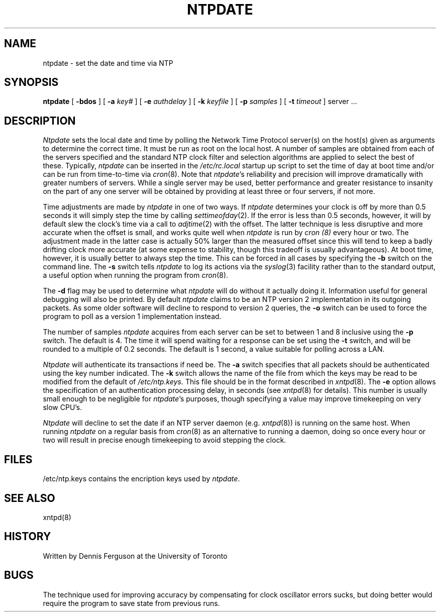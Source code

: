 ''' $Header
''' 
.de Sh
.br
.ne 5
.PP
\fB\\$1\fR
.PP
..
.de Sp
.if t .sp .5v
.if n .sp
..
.de Ip
.br
.ie \\n.$>=3 .ne \\$3
.el .ne 3
.IP "\\$1" \\$2
..
'''
'''     Set up \*(-- to give an unbreakable dash;
'''     string Tr holds user defined translation string.
'''     Greek uppercase omega is used as a dummy character.
'''
.tr \(*W-|\(bv\*(Tr
.ie n \{\
.ds -- \(*W-
.if (\n(.H=4u)&(1m=24u) .ds -- \(*W\h'-12u'\(*W\h'-12u'-\" diablo 10 pitch
.if (\n(.H=4u)&(1m=20u) .ds -- \(*W\h'-12u'\(*W\h'-8u'-\" diablo 12 pitch
.ds L" ""
.ds R" ""
.ds L' '
.ds R' '
'br\}
.el\{\
.ds -- \(em\|
.tr \*(Tr
.ds L" ``
.ds R" ''
.ds L' `
.ds R' '
'br\}
.TH NTPDATE 8 LOCAL
.SH NAME
ntpdate - set the date and time via NTP
.SH SYNOPSIS
.B ntpdate
[
.B -bdos
] [
.B -a
.I key#
] [
.B -e
.I authdelay
] [
.B -k
.I keyfile
] [
.B -p
.I samples
] [
.B -t
.I timeout
]
server ...
.SH DESCRIPTION
.I Ntpdate
sets the local date and time by polling the Network Time Protocol
server(s) on the host(s) given as arguments to determine
the correct time.  It must be run as root on the local host.  A number
of samples are obtained from each of the servers specified and the
standard NTP clock filter and selection algorithms are applied to select
the best of these.  Typically,
.I ntpdate
can be inserted in the
.I /etc/rc.local
startup up script to set the time of day at boot time and/or can be run
from time\-to\-time via
.IR cron (8).
Note that
.IR ntpdate 's
reliability and precision will improve dramatically with greater numbers
of servers.  While a single server may be used, better performance and
greater resistance to insanity on the part of any one server
will be obtained by providing at least three or four servers, if not more.
.PP
Time adjustments are made by
.I ntpdate
in one of two ways.  If
.I ntpdate
determines your clock is off by more than 0.5 seconds it will simply
step the time by calling
.IR settimeofday (2).
If the error is less than 0.5 seconds, however, it will by default slew
the clock's time via a call to
.IR adjtime (2)
with the offset.  The latter technique is less disruptive and more
accurate when the offset is small, and works quite well when
.I ntpdate
is run by
.I cron (8)
every hour or two.  The adjustment made in the latter
case is actually 50% larger than the measured offset since this will
tend to keep a badly drifting clock more accurate (at some expense to
stability, though this tradeoff is usually advantageous).  At boot time,
however, it is usually better to always step the time.  This can be forced
in all cases by specifying the
.B -b
switch on the command line.  The
.B -s
switch tells
.I ntpdate
to log its actions via the
.IR syslog (3)
facility rather than to the standard output, a useful option when
running the program from
.IR cron (8).
.PP
The
.B -d
flag may be used to determine what
.I ntpdate
will do without it actually doing it.  Information useful for general
debugging will also be printed.  By default
.I ntpdate
claims to be an NTP version 2 implementation in its outgoing packets.  As
some older software will decline to respond to version 2 queries, the
.B -o
switch can be used to force the program to poll as a version 1 implementation
instead.
.PP
The number of samples
.I ntpdate
acquires from each server can be set to between 1 and 8 inclusive
using the
.B -p
switch.  The default is 4.  The time it will spend waiting for a
response can be set using the
.B -t
switch, and will be rounded to a multiple of 0.2 seconds.  The default
is 1 second, a value suitable for polling across a LAN.
.PP
.I Ntpdate
will authenticate its transactions if need be.  The
.B -a
switch specifies that all packets should be authenticated using the
key number indicated.  The
.B -k
switch allows the name of the file from which the keys may be read
to be modified from the default of
.I /etc/ntp.keys.
This file should be in the format described in
.IR xntpd (8).
The
.B -e
option allows the specification of an authentication processing delay,
in seconds (see
.IR xntpd (8)
for details).  This number is usually small enough to be negligible for
.IR ntpdate 's
purposes, though specifying a value may improve timekeeping on very slow
CPU's.
.PP
.I Ntpdate
will decline to set the date if an NTP server daemon (e.g.
.IR xntpd (8))
is running on the same host.  When running
.I ntpdate
on a regular basis from
.IR cron (8)
as an alternative to running a daemon, doing so once every hour or two
will result in precise enough timekeeping to avoid stepping the clock.
.SH FILES
.nf
/etc/ntp.keys\0\0contains the encription keys used by \fIntpdate\fP.
.fi
.SH SEE ALSO
xntpd(8)
.SH HISTORY
Written by Dennis Ferguson at the University of Toronto
.SH BUGS
The technique used for improving accuracy by compensating for clock
oscillator errors sucks, but doing better would require the program
to save state from previous runs.
